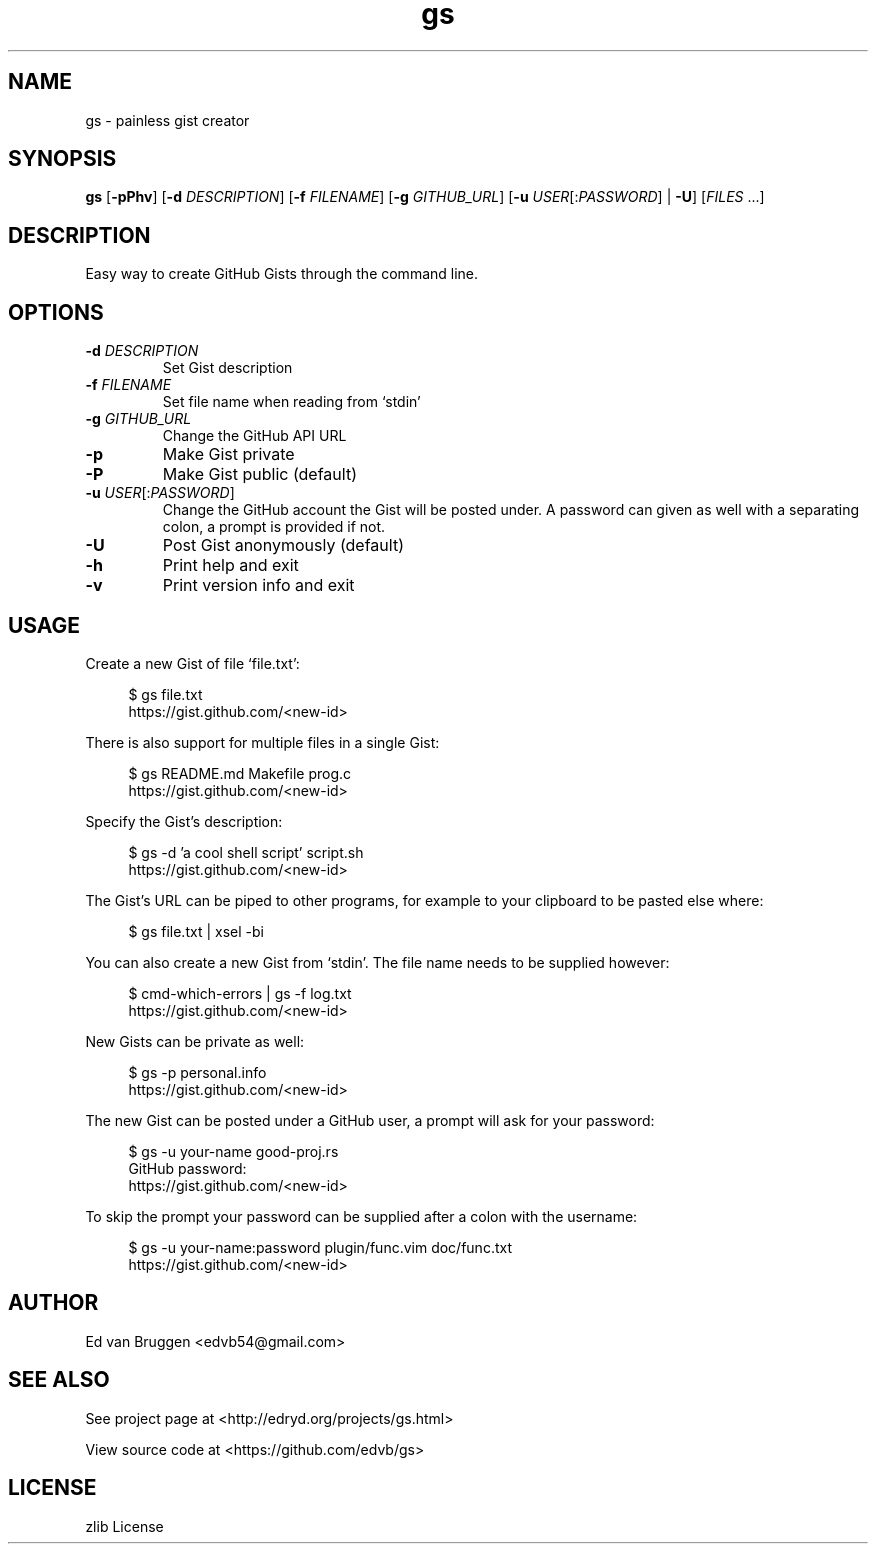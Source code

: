 .\" x-roff document
.do mso man.tmac
.TH gs 1 "July 2017" "gs 0.0.0"
.PP
.SH NAME
gs - painless gist creator
.PP
.SH SYNOPSIS
\fBgs\fP [\fB-pPhv\fP] [\fB-d\fP \fIDESCRIPTION\fP] [\fB-f\fP \fIFILENAME\fP] [\fB-g\fP \fIGITHUB_URL\fP] [\fB-u\fP \fIUSER\fP[:\fIPASSWORD\fP] | \fB-U\fP] [\fIFILES\fP ...] 
.PP
.SH DESCRIPTION
Easy way to create GitHub Gists through the command line.
.PP
.SH OPTIONS
.TP
\fB-d\fP \fIDESCRIPTION\fP
\fRSet Gist description
.PP
.TP
\fB-f\fP \fIFILENAME\fP
\fRSet file name when reading from `\f[CR]stdin\fP'
.PP
.TP
\fB-g\fP \fIGITHUB_URL\fP
\fRChange the GitHub API URL
.PP
.TP
\fB-p
\fRMake Gist private
.PP
.TP
\fB-P
\fRMake Gist public (default)
.PP
.TP
\fB-u\fP \fIUSER\fP[:\fIPASSWORD\fP]
\fRChange the GitHub account the Gist will be posted under. A password can given as well with a separating colon, a prompt is provided if not.
.PP
.TP
\fB-U
\fRPost Gist anonymously (default)
.PP
.TP
\fB-h
\fRPrint help and exit
.PP
.TP
\fB-v
\fRPrint version info and exit
.PP
.SH USAGE
Create a new Gist of file `\f[CR]file.txt\fP':
.PP
.RS 4
.EX

$ gs file.txt
https://gist.github.com/<new-id>

.EE
.RE
.PP
There is also support for multiple files in a single Gist:
.PP
.RS 4
.EX

$ gs README.md Makefile prog.c
https://gist.github.com/<new-id>

.EE
.RE
.PP
Specify the Gist's description:
.PP
.RS 4
.EX

$ gs -d 'a cool shell script' script.sh
https://gist.github.com/<new-id>

.EE
.RE
.PP
The Gist's URL can be piped to other programs, for example to your clipboard to be pasted else where:
.PP
.RS 4
.EX

$ gs file.txt | xsel -bi

.EE
.RE
.PP
You can also create a new Gist from `\f[CR]stdin\fP'. The file name needs to be supplied however:
.PP
.RS 4
.EX

$ cmd-which-errors | gs -f log.txt
https://gist.github.com/<new-id>

.EE
.RE
.PP
New Gists can be private as well:
.PP
.RS 4
.EX

$ gs -p personal.info
https://gist.github.com/<new-id>

.EE
.RE
.PP
The new Gist can be posted under a GitHub user, a prompt will ask for your password:
.PP
.RS 4
.EX

$ gs -u your-name good-proj.rs
GitHub password:
https://gist.github.com/<new-id>

.EE
.RE
.PP
To skip the prompt your password can be supplied after a colon with the username:
.PP
.RS 4
.EX

$ gs -u your-name:password plugin/func.vim doc/func.txt
https://gist.github.com/<new-id>

.EE
.RE
.PP
.SH AUTHOR
Ed van Bruggen <edvb54@gmail.com>
.PP
.SH SEE ALSO
See project page at <http://edryd.org/projects/gs.html>
.PP
View source code at <https://github.com/edvb/gs>
.PP
.SH LICENSE
zlib License
